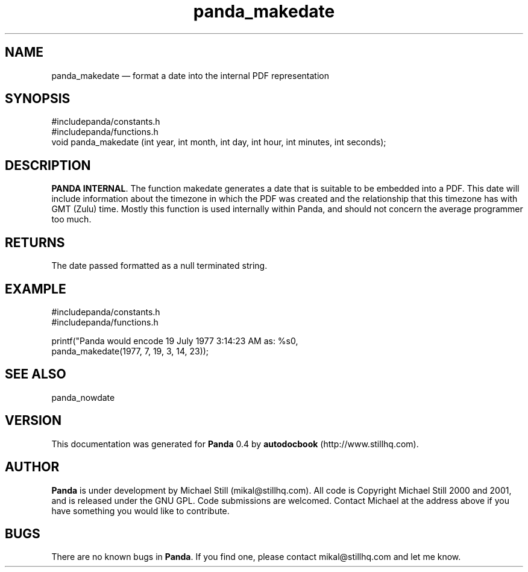 ...\" $Header: /sources/panda/panda/man/Attic/panda_makedate.man,v 1.2 2001/07/20 05:08:46 mikal Exp $
...\"
...\"	transcript compatibility for postscript use.
...\"
...\"	synopsis:  .P! <file.ps>
...\"
.de P!
\\&.
.fl			\" force out current output buffer
\\!%PB
\\!/showpage{}def
...\" the following is from Ken Flowers -- it prevents dictionary overflows
\\!/tempdict 200 dict def tempdict begin
.fl			\" prolog
.sy cat \\$1\" bring in postscript file
...\" the following line matches the tempdict above
\\!end % tempdict %
\\!PE
\\!.
.sp \\$2u	\" move below the image
..
.de pF
.ie     \\*(f1 .ds f1 \\n(.f
.el .ie \\*(f2 .ds f2 \\n(.f
.el .ie \\*(f3 .ds f3 \\n(.f
.el .ie \\*(f4 .ds f4 \\n(.f
.el .tm ? font overflow
.ft \\$1
..
.de fP
.ie     !\\*(f4 \{\
.	ft \\*(f4
.	ds f4\"
'	br \}
.el .ie !\\*(f3 \{\
.	ft \\*(f3
.	ds f3\"
'	br \}
.el .ie !\\*(f2 \{\
.	ft \\*(f2
.	ds f2\"
'	br \}
.el .ie !\\*(f1 \{\
.	ft \\*(f1
.	ds f1\"
'	br \}
.el .tm ? font underflow
..
.ds f1\"
.ds f2\"
.ds f3\"
.ds f4\"
.ta 8n 16n 24n 32n 40n 48n 56n 64n 72n 
.TH "panda_makedate" "3"
.SH "NAME"
panda_makedate \(em format a date into the internal PDF representation
.SH "SYNOPSIS"
.PP
.nf
 #includepanda/constants\&.h
 #includepanda/functions\&.h
 void panda_makedate (int year, int month, int day, int hour, int minutes, int seconds);
.fi
.SH "DESCRIPTION"
.PP
\fBPANDA INTERNAL\fP\&. The function makedate generates a date that is suitable to be embedded into a PDF\&. This date will include information about the timezone in which the PDF was created and the relationship that this timezone has with GMT (Zulu) time\&. Mostly this function is used internally within Panda, and should not concern the average programmer too much\&.
.SH "RETURNS"
.PP
The date passed formatted as a null terminated string\&.
.SH "EXAMPLE"
.PP
 #includepanda/constants\&.h
 #includepanda/functions\&.h
 
 printf("Panda would encode 19 July 1977 3:14:23 AM as: %s\n",
 panda_makedate(1977, 7, 19, 3, 14, 23));
 
.SH "SEE ALSO"
.PP
panda_nowdate
.SH "VERSION"
.PP
This documentation was generated for \fBPanda\fP 0\&.4 by \fBautodocbook\fP (http://www\&.stillhq\&.com)\&.
    
.SH "AUTHOR"
.PP
\fBPanda\fP is under development by Michael Still (mikal@stillhq\&.com)\&. All code is Copyright Michael Still 2000 and 2001,  and is released under the GNU GPL\&. Code submissions are welcomed\&. Contact Michael at the address above if you have something you would like to contribute\&.
.SH "BUGS"
.PP
There  are no known bugs in \fBPanda\fP\&. If you find one, please contact mikal@stillhq\&.com and let me know\&.
...\" created by instant / docbook-to-man, Thu 19 Jul 2001, 14:07
